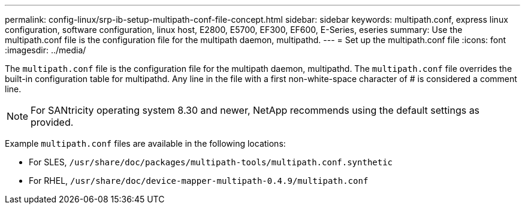 ---
permalink: config-linux/srp-ib-setup-multipath-conf-file-concept.html
sidebar: sidebar
keywords: multipath.conf, express linux configuration, software configuration, linux host, E2800, E5700, EF300, EF600, E-Series, eseries
summary: Use the multipath.conf file is the configuration file for the multipath daemon, multipathd.
---
= Set up the multipath.conf file
:icons: font
:imagesdir: ../media/

[.lead]
The `multipath.conf` file is the configuration file for the multipath daemon, multipathd. The `multipath.conf` file overrides the built-in configuration table for multipathd. Any line in the file with a first non-white-space character of # is considered a comment line.

NOTE: For SANtricity operating system 8.30 and newer, NetApp recommends using the default settings as provided.

Example `multipath.conf` files are available in the following locations:

* For SLES, `/usr/share/doc/packages/multipath-tools/multipath.conf.synthetic`
* For RHEL, `/usr/share/doc/device-mapper-multipath-0.4.9/multipath.conf`
